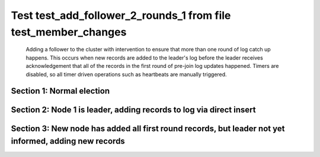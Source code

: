 .. _test_add_follower_2_rounds_1:

===============================================================
Test test_add_follower_2_rounds_1 from file test_member_changes
===============================================================


    Adding a follower to the cluster with intervention to ensure that more than one round of log catch up
    happens. This occurs when new records are added to the leader's log before the leader receives acknowledgement
    that all of the records in the first round of pre-join log updates happened.
    Timers are disabled, so all timer driven operations such as heartbeats are manually triggered.
    

Section 1: Normal election
==========================




.. collapse:: section 1 trace table (click to toggle view)

   - See :ref:`Trace Table Legend` for help interpreting table contents

   +------+-----------------------------+-----------+------+-----------------------------+-----------+------+-----------------------------+-----------+------+-----+-------+
   | N-1  | N-1                         | N-1       | N-2  | N-2                         | N-2       | N-3  | N-3                         | N-3       | N-4  | N-4 | N-4   |
   +------+-----------------------------+-----------+------+-----------------------------+-----------+------+-----------------------------+-----------+------+-----+-------+
   | Role | Op                          | Delta     | Role | Op                          | Delta     | Role | Op                          | Delta     | Role | Op  | Delta |
   +======+=============================+===========+======+=============================+===========+======+=============================+===========+======+=====+=======+
   | CNDI | NEW ROLE                    |           | FLWR |                             |           | FLWR |                             |           |      |     |       |
   +------+-----------------------------+-----------+------+-----------------------------+-----------+------+-----------------------------+-----------+------+-----+-------+
   | CNDI | poll+N-2 t-1 li-0 lt-1      |           | FLWR |                             |           | FLWR |                             |           |      |     |       |
   +------+-----------------------------+-----------+------+-----------------------------+-----------+------+-----------------------------+-----------+------+-----+-------+
   | CNDI | poll+N-3 t-1 li-0 lt-1      |           | FLWR |                             |           | FLWR |                             |           |      |     |       |
   +------+-----------------------------+-----------+------+-----------------------------+-----------+------+-----------------------------+-----------+------+-----+-------+
   | CNDI |                             |           | FLWR | N-1+poll t-1 li-0 lt-1      | t-1       | FLWR |                             |           |      |     |       |
   +------+-----------------------------+-----------+------+-----------------------------+-----------+------+-----------------------------+-----------+------+-----+-------+
   | CNDI |                             |           | FLWR | vote+N-1 yes-True           |           | FLWR |                             |           |      |     |       |
   +------+-----------------------------+-----------+------+-----------------------------+-----------+------+-----------------------------+-----------+------+-----+-------+
   | CNDI |                             |           | FLWR |                             |           | FLWR | N-1+poll t-1 li-0 lt-1      | t-1       |      |     |       |
   +------+-----------------------------+-----------+------+-----------------------------+-----------+------+-----------------------------+-----------+------+-----+-------+
   | CNDI |                             |           | FLWR |                             |           | FLWR | vote+N-1 yes-True           |           |      |     |       |
   +------+-----------------------------+-----------+------+-----------------------------+-----------+------+-----------------------------+-----------+------+-----+-------+
   | LEAD | N-2+vote yes-True           | lt-1 li-1 | FLWR |                             |           | FLWR |                             |           |      |     |       |
   +------+-----------------------------+-----------+------+-----------------------------+-----------+------+-----------------------------+-----------+------+-----+-------+
   | LEAD | NEW ROLE                    |           | FLWR |                             |           | FLWR |                             |           |      |     |       |
   +------+-----------------------------+-----------+------+-----------------------------+-----------+------+-----------------------------+-----------+------+-----+-------+
   | LEAD | ae+N-2 t-1 i-0 lt-0 e-1 c-0 |           | FLWR |                             |           | FLWR |                             |           |      |     |       |
   +------+-----------------------------+-----------+------+-----------------------------+-----------+------+-----------------------------+-----------+------+-----+-------+
   | LEAD | ae+N-3 t-1 i-0 lt-0 e-1 c-0 |           | FLWR |                             |           | FLWR |                             |           |      |     |       |
   +------+-----------------------------+-----------+------+-----------------------------+-----------+------+-----------------------------+-----------+------+-----+-------+
   | LEAD | N-3+vote yes-True           |           | FLWR |                             |           | FLWR |                             |           |      |     |       |
   +------+-----------------------------+-----------+------+-----------------------------+-----------+------+-----------------------------+-----------+------+-----+-------+
   | LEAD |                             |           | FLWR | N-1+ae t-1 i-0 lt-0 e-1 c-0 | lt-1 li-1 | FLWR |                             |           |      |     |       |
   +------+-----------------------------+-----------+------+-----------------------------+-----------+------+-----------------------------+-----------+------+-----+-------+
   | LEAD |                             |           | FLWR | N-2+ae_reply ok-True mi-1   |           | FLWR |                             |           |      |     |       |
   +------+-----------------------------+-----------+------+-----------------------------+-----------+------+-----------------------------+-----------+------+-----+-------+
   | LEAD |                             |           | FLWR |                             |           | FLWR | N-1+ae t-1 i-0 lt-0 e-1 c-0 | lt-1 li-1 |      |     |       |
   +------+-----------------------------+-----------+------+-----------------------------+-----------+------+-----------------------------+-----------+------+-----+-------+
   | LEAD |                             |           | FLWR |                             |           | FLWR | N-3+ae_reply ok-True mi-1   |           |      |     |       |
   +------+-----------------------------+-----------+------+-----------------------------+-----------+------+-----------------------------+-----------+------+-----+-------+
   | LEAD | N-2+ae_reply ok-True mi-1   | ci-1      | FLWR |                             |           | FLWR |                             |           |      |     |       |
   +------+-----------------------------+-----------+------+-----------------------------+-----------+------+-----------------------------+-----------+------+-----+-------+
   | LEAD | N-3+ae_reply ok-True mi-1   |           | FLWR |                             |           | FLWR |                             |           |      |     |       |
   +------+-----------------------------+-----------+------+-----------------------------+-----------+------+-----------------------------+-----------+------+-----+-------+



.. collapse:: trace sequence diagram (click to toggle view)

   .. plantuml:: /developer/tests/diagrams/test_member_changes/test_add_follower_2_rounds_1_1.puml
          :scale: 100%


Section 2: Node 1 is leader, adding records to log via direct insert
====================================================================




.. collapse:: section 2 trace table (click to toggle view)

   - See :ref:`Trace Table Legend` for help interpreting table contents

   +------+-----------------------------+-------+------+-----+-------+------+-----+-------+------+-----------------------------+----------------+
   | N-1  | N-1                         | N-1   | N-2  | N-2 | N-2   | N-3  | N-3 | N-3   | N-4  | N-4                         | N-4            |
   +------+-----------------------------+-------+------+-----+-------+------+-----+-------+------+-----------------------------+----------------+
   | Role | Op                          | Delta | Role | Op  | Delta | Role | Op  | Delta | Role | Op                          | Delta          |
   +======+=============================+=======+======+=====+=======+======+=====+=======+======+=============================+================+
   | LEAD |                             |       | FLWR |     |       | FLWR |     |       | FLWR | m_c+N-1 op-ADD n-mcpy://4   |                |
   +------+-----------------------------+-------+------+-----+-------+------+-----+-------+------+-----------------------------+----------------+
   | LEAD | N-4+m_c op-ADD n-mcpy://4   |       | FLWR |     |       | FLWR |     |       | FLWR |                             |                |
   +------+-----------------------------+-------+------+-----+-------+------+-----+-------+------+-----------------------------+----------------+
   | LEAD | ae+N-4 t-1 i-7 lt-1 e-0 c-7 |       | FLWR |     |       | FLWR |     |       | FLWR |                             |                |
   +------+-----------------------------+-------+------+-----+-------+------+-----+-------+------+-----------------------------+----------------+
   | LEAD |                             |       | FLWR |     |       | FLWR |     |       | FLWR | N-1+ae t-1 i-7 lt-1 e-0 c-7 | t-1            |
   +------+-----------------------------+-------+------+-----+-------+------+-----+-------+------+-----------------------------+----------------+
   | LEAD | N-4+ae_reply ok-False mi-0  |       | FLWR |     |       | FLWR |     |       | FLWR |                             |                |
   +------+-----------------------------+-------+------+-----+-------+------+-----+-------+------+-----------------------------+----------------+
   | LEAD | ae+N-4 t-1 i-0 lt-0 e-1 c-7 |       | FLWR |     |       | FLWR |     |       | FLWR |                             |                |
   +------+-----------------------------+-------+------+-----+-------+------+-----+-------+------+-----------------------------+----------------+
   | LEAD |                             |       | FLWR |     |       | FLWR |     |       | FLWR | N-1+ae t-1 i-0 lt-0 e-1 c-7 | lt-1 li-1 ci-1 |
   +------+-----------------------------+-------+------+-----+-------+------+-----+-------+------+-----------------------------+----------------+
   | LEAD |                             |       | FLWR |     |       | FLWR |     |       | FLWR | N-4+ae_reply ok-True mi-1   |                |
   +------+-----------------------------+-------+------+-----+-------+------+-----+-------+------+-----------------------------+----------------+
   | LEAD | N-4+ae_reply ok-True mi-1   |       | FLWR |     |       | FLWR |     |       | FLWR |                             |                |
   +------+-----------------------------+-------+------+-----+-------+------+-----+-------+------+-----------------------------+----------------+
   | LEAD | ae+N-4 t-1 i-1 lt-1 e-6 c-7 |       | FLWR |     |       | FLWR |     |       | FLWR |                             |                |
   +------+-----------------------------+-------+------+-----+-------+------+-----+-------+------+-----------------------------+----------------+
   | LEAD |                             |       | FLWR |     |       | FLWR |     |       | FLWR | N-1+ae t-1 i-1 lt-1 e-6 c-7 | li-7 ci-7      |
   +------+-----------------------------+-------+------+-----+-------+------+-----+-------+------+-----------------------------+----------------+



.. collapse:: trace sequence diagram (click to toggle view)

   .. plantuml:: /developer/tests/diagrams/test_member_changes/test_add_follower_2_rounds_1_2.puml
          :scale: 100%


Section 3: New node has added all first round records, but leader not yet informed, adding new records
======================================================================================================




.. collapse:: section 3 trace table (click to toggle view)

   - See :ref:`Trace Table Legend` for help interpreting table contents

   +------+------------------------------------+-------+------+-----+-------+------+-----+-------+------+------------------------------------+-----------+
   | N-1  | N-1                                | N-1   | N-2  | N-2 | N-2   | N-3  | N-3 | N-3   | N-4  | N-4                                | N-4       |
   +------+------------------------------------+-------+------+-----+-------+------+-----+-------+------+------------------------------------+-----------+
   | Role | Op                                 | Delta | Role | Op  | Delta | Role | Op  | Delta | Role | Op                                 | Delta     |
   +======+====================================+=======+======+=====+=======+======+=====+=======+======+====================================+===========+
   | LEAD |                                    |       | FLWR |     |       | FLWR |     |       | FLWR | N-4+ae_reply ok-True mi-7          |           |
   +------+------------------------------------+-------+------+-----+-------+------+-----+-------+------+------------------------------------+-----------+
   | LEAD | N-4+ae_reply ok-True mi-7          |       | FLWR |     |       | FLWR |     |       | FLWR |                                    |           |
   +------+------------------------------------+-------+------+-----+-------+------+-----+-------+------+------------------------------------+-----------+
   | LEAD | ae+N-4 t-1 i-7 lt-1 e-1 c-8        |       | FLWR |     |       | FLWR |     |       | FLWR |                                    |           |
   +------+------------------------------------+-------+------+-----+-------+------+-----+-------+------+------------------------------------+-----------+
   | LEAD |                                    |       | FLWR |     |       | FLWR |     |       | FLWR | N-1+ae t-1 i-7 lt-1 e-1 c-8        | li-8 ci-8 |
   +------+------------------------------------+-------+------+-----+-------+------+-----+-------+------+------------------------------------+-----------+
   | LEAD |                                    |       | FLWR |     |       | FLWR |     |       | FLWR | N-4+ae_reply ok-True mi-8          |           |
   +------+------------------------------------+-------+------+-----+-------+------+-----+-------+------+------------------------------------+-----------+
   | LEAD | N-4+ae_reply ok-True mi-8          | li-9  | FLWR |     |       | FLWR |     |       | FLWR |                                    |           |
   +------+------------------------------------+-------+------+-----+-------+------+-----+-------+------+------------------------------------+-----------+
   | LEAD | m_cr+N-4 op-ADD n-mcpy://4 ok-True |       | FLWR |     |       | FLWR |     |       | FLWR |                                    |           |
   +------+------------------------------------+-------+------+-----+-------+------+-----+-------+------+------------------------------------+-----------+
   | LEAD |                                    |       | FLWR |     |       | FLWR |     |       | FLWR | N-1+m_cr op-ADD n-mcpy://4 ok-True |           |
   +------+------------------------------------+-------+------+-----+-------+------+-----+-------+------+------------------------------------+-----------+
   | LEAD | ae+N-4 t-1 i-8 lt-1 e-1 c-8        |       | FLWR |     |       | FLWR |     |       | FLWR |                                    |           |
   +------+------------------------------------+-------+------+-----+-------+------+-----+-------+------+------------------------------------+-----------+
   | LEAD |                                    |       | FLWR |     |       | FLWR |     |       | FLWR | N-1+ae t-1 i-8 lt-1 e-1 c-8        | li-9      |
   +------+------------------------------------+-------+------+-----+-------+------+-----+-------+------+------------------------------------+-----------+
   | LEAD |                                    |       | FLWR |     |       | FLWR |     |       | FLWR | N-4+ae_reply ok-True mi-9          |           |
   +------+------------------------------------+-------+------+-----+-------+------+-----+-------+------+------------------------------------+-----------+
   | LEAD | N-4+ae_reply ok-True mi-9          | ci-9  | FLWR |     |       | FLWR |     |       | FLWR |                                    |           |
   +------+------------------------------------+-------+------+-----+-------+------+-----+-------+------+------------------------------------+-----------+



.. collapse:: trace sequence diagram (click to toggle view)

   .. plantuml:: /developer/tests/diagrams/test_member_changes/test_add_follower_2_rounds_1_3.puml
          :scale: 100%


